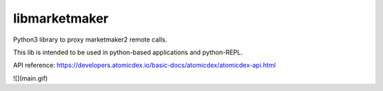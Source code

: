 libmarketmaker
==============

Python3 library to proxy marketmaker2 remote calls.

This lib is intended to be used in python-based applications and python-REPL.

API reference:
https://developers.atomicdex.io/basic-docs/atomicdex/atomicdex-api.html

![](main.gif)
